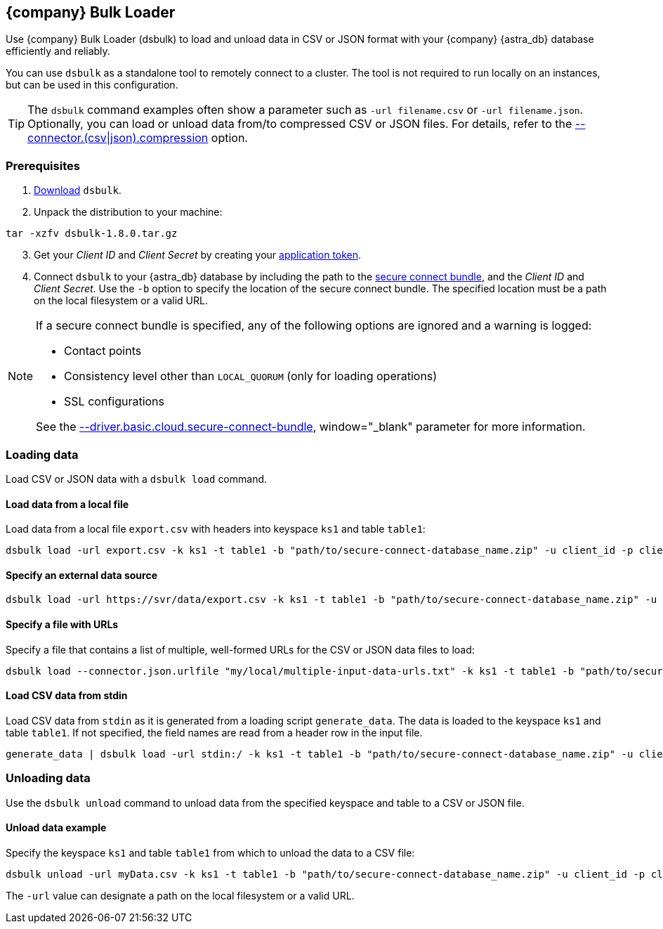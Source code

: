 == {company} Bulk Loader
:slug: loading-and-unloading-data-with-datastax-bulk-loader

Use {company} Bulk Loader (dsbulk) to load and unload data in CSV or JSON format with your {company} {astra_db} database efficiently and reliably.

You can use `dsbulk` as a standalone tool to remotely connect to a cluster.
The tool is not required to run locally on an instances, but can be used in this configuration.

[TIP]
====
The `dsbulk` command examples often show a parameter such as `-url filename.csv` or `-url filename.json`.
Optionally, you can load or unload data from/to compressed CSV or JSON files.
For details, refer to the https://docs.datastax.com/en/dsbulk/doc/dsbulk/reference/connectorOptions.html#connectorOptions__connectorCompressionFile[--connector.(csv|json).compression] option.
====

=== Prerequisites
. https://downloads.datastax.com/#bulk-loader[Download] `dsbulk`.
. Unpack the distribution to your machine:
```
tar -xzfv dsbulk-1.8.0.tar.gz
```
[arabic, start=3]
. Get your _Client ID_ and _Client Secret_ by creating your xref:manage:org/managing-org.adoc#_manage_application_tokens[application token].
. Connect `dsbulk` to your {astra_db} database by including the path to the xref:connect:secure-connect-bundle.adoc[secure connect bundle], and the _Client ID_ and _Client Secret_.
Use the `-b` option to specify the location of the secure connect bundle.
The specified location must be a path on the local filesystem or a valid URL.

[NOTE]
====
If a secure connect bundle is specified, any of the following options are ignored and a warning is logged:

* Contact points
* Consistency level other than `LOCAL_QUORUM` (only for loading operations)
* SSL configurations

See the link:https://docs.datastax.com/en/dsbulk/doc/dsbulk/reference/commonOptions.html#commonOptions__astraSecureConnectBundle[--driver.basic.cloud.secure-connect-bundle], window="_blank" parameter for more information.
====

=== Loading data
Load CSV or JSON data with a `dsbulk load` command.

==== Load data from a local file
Load data from a local file `export.csv` with headers into keyspace `ks1` and table `table1`:
```
dsbulk load -url export.csv -k ks1 -t table1 -b "path/to/secure-connect-database_name.zip" -u client_id -p client_secret -header true
```

==== Specify an external data source

```
dsbulk load -url https://svr/data/export.csv -k ks1 -t table1 -b "path/to/secure-connect-database_name.zip" -u client_id -p client_secret
```

==== Specify a file with URLs

Specify a file that contains a list of multiple, well-formed URLs for the CSV or JSON data files to load:
```
dsbulk load --connector.json.urlfile "my/local/multiple-input-data-urls.txt" -k ks1 -t table1 -b "path/to/secure-connect-database_name.zip" -u client_id -p client_secret
```

==== Load CSV data from stdin

Load CSV data from `stdin` as it is generated from a loading script `generate_data`.
The data is loaded to the keyspace `ks1` and table `table1`.
If not specified, the field names are read from a header row in the input file.
```
generate_data | dsbulk load -url stdin:/ -k ks1 -t table1 -b "path/to/secure-connect-database_name.zip" -u client_id -p client_secret
```

=== Unloading data
Use the `dsbulk unload` command to unload data from the specified keyspace and table to a CSV or JSON file.

==== Unload data example

Specify the keyspace `ks1` and table `table1` from which to unload the data to a CSV file:

```
dsbulk unload -url myData.csv -k ks1 -t table1 -b "path/to/secure-connect-database_name.zip" -u client_id -p client_secret
```

The `-url` value can designate a path on the local filesystem or a valid URL.
